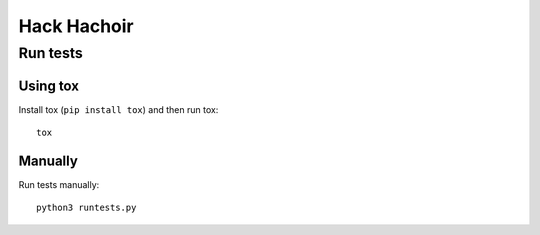 ++++++++++++
Hack Hachoir
++++++++++++

Run tests
=========

Using tox
---------

Install tox (``pip install tox``) and then run tox::

    tox

Manually
--------

Run tests manually::

    python3 runtests.py
